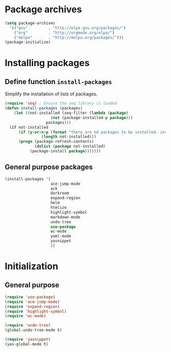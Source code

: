 #+TITLE Packages

* Package archives
#+begin_src emacs-lisp
  (setq package-archives
	'(("gnu"         . "http://elpa.gnu.org/packages/")
	  ("org"         . "http://orgmode.org/elpa/")
	  ("melpa"       . "http://melpa.org/packages/")))
  (package-initialize)
#+end_src

* Installing packages
** Define function =install-packages=
  Simplify the installation of lists of packages.
#+begin_src emacs-lisp
  (require 'seq) ; Ensure the seq library is loaded
  (defun install-packages (packages)
      (let ((not-installed (seq-filter (lambda (package) 
					  (not (package-installed-p package)))
					packages)))
	(if not-installed
	    (if (y-or-n-p (format "there are %d packages to be installed. install them? "
				  (length not-installed)))
		(progn (package-refresh-contents)
		       (dolist (package not-installed)
			 (package-install package)))))))
#+end_src

** General purpose packages
#+begin_src emacs-lisp
  (install-packages '(
                      ace-jump-mode
                      ack
                      darkroom
                      expand-region
                      helm
                      htmlize
                      highlight-symbol
                      markdown-mode
                      undo-tree
                      use-package
                      wc-mode
                      yaml-mode
                      yasnippet
                      ))
#+end_src
* Initialization
** General purpose
#+begin_src emacs-lisp
  (require 'use-package)
  (require 'ace-jump-mode)
  (require 'expand-region)
  (require 'highlight-symbol)
  (require 'wc-mode)

  (require 'undo-tree)
  (global-undo-tree-mode t)

  (require 'yasnippet)
  (yas-global-mode t)
#+end_src
